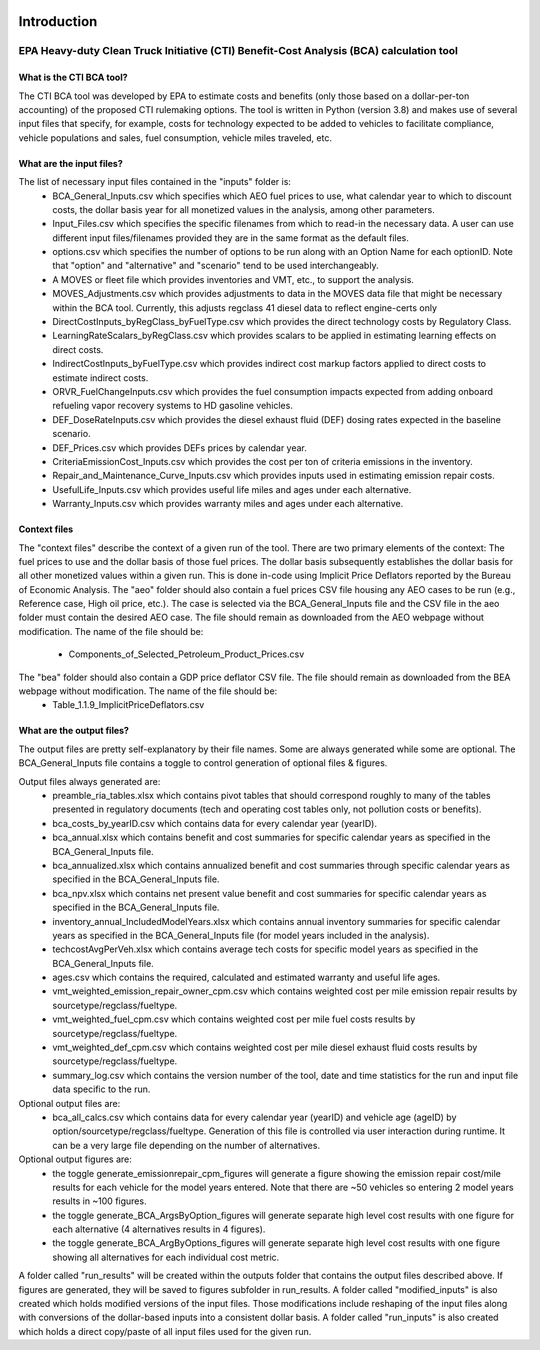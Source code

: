 .. image:: https://www.epa.gov/sites/production/files/2013-06/epa_seal_verysmall.gif


Introduction
============


EPA Heavy-duty Clean Truck Initiative (CTI) Benefit-Cost Analysis (BCA) calculation tool
^^^^^^^^^^^^^^^^^^^^^^^^^^^^^^^^^^^^^^^^^^^^^^^^^^^^^^^^^^^^^^^^^^^^^^^^^^^^^^^^^^^^^^^^

What is the CTI BCA tool?
-------------------------

The CTI BCA tool was developed by EPA to estimate costs and benefits (only those based on a dollar-per-ton accounting) of the proposed CTI rulemaking options.
The tool is written in Python (version 3.8) and makes use of several input files that specify, for example, costs for technology expected to be added to vehicles to facilitate compliance,
vehicle populations and sales, fuel consumption, vehicle miles traveled, etc.

What are the input files?
-------------------------

The list of necessary input files contained in the "inputs" folder is:
    - BCA_General_Inputs.csv which specifies which AEO fuel prices to use, what calendar year to which to discount costs, the dollar basis year for all monetized values in the analysis, among other parameters.
    - Input_Files.csv which specifies the specific filenames from which to read-in the necessary data. A user can use different input files/filenames provided they are in the same format as the default files.
    - options.csv which specifies the number of options to be run along with an Option Name for each optionID. Note that "option" and "alternative" and "scenario" tend to be used interchangeably.
    - A MOVES or fleet file which provides inventories and VMT, etc., to support the analysis.
    - MOVES_Adjustments.csv which provides adjustments to data in the MOVES data file that might be necessary within the BCA tool. Currently, this adjusts regclass 41 diesel data to reflect engine-certs only
    - DirectCostInputs_byRegClass_byFuelType.csv which provides the direct technology costs by Regulatory Class.
    - LearningRateScalars_byRegClass.csv which provides scalars to be applied in estimating learning effects on direct costs.
    - IndirectCostInputs_byFuelType.csv which provides indirect cost markup factors applied to direct costs to estimate indirect costs.
    - ORVR_FuelChangeInputs.csv which provides the fuel consumption impacts expected from adding onboard refueling vapor recovery systems to HD gasoline vehicles.
    - DEF_DoseRateInputs.csv which provides the diesel exhaust fluid (DEF) dosing rates expected in the baseline scenario.
    - DEF_Prices.csv which provides DEFs prices by calendar year.
    - CriteriaEmissionCost_Inputs.csv which provides the cost per ton of criteria emissions in the inventory.
    - Repair_and_Maintenance_Curve_Inputs.csv which provides inputs used in estimating emission repair costs.
    - UsefulLife_Inputs.csv which provides useful life miles and ages under each alternative.
    - Warranty_Inputs.csv which provides warranty miles and ages under each alternative.

Context files
-------------

The "context files" describe the context of a given run of the tool. There are two primary elements of the context: The fuel prices to use and the dollar basis of those fuel prices. The dollar basis
subsequently establishes the dollar basis for all other monetized values within a given run. This is done in-code using Implicit Price Deflators reported by the Bureau of Economic Analysis.
The "aeo" folder should also contain a fuel prices CSV file housing any AEO cases to be run (e.g., Reference case, High oil price, etc.). The case is selected via the BCA_General_Inputs file and the
CSV file in the aeo folder must contain the desired AEO case. The file should remain as downloaded from the AEO webpage without modification. The name of the file should be:
    - Components_of_Selected_Petroleum_Product_Prices.csv

The "bea" folder should also contain a GDP price deflator CSV file. The file should remain as downloaded from the BEA webpage without modification. The name of the file should be:
    - Table_1.1.9_ImplicitPriceDeflators.csv

What are the output files?
--------------------------
The output files are pretty self-explanatory by their file names. Some are always generated while some are optional. The BCA_General_Inputs file contains a toggle to control generation of optional files & figures.

Output files always generated are:
    - preamble_ria_tables.xlsx which contains pivot tables that should correspond roughly to many of the tables presented in regulatory documents (tech and operating cost tables only, not pollution costs or benefits).
    - bca_costs_by_yearID.csv which contains data for every calendar year (yearID).
    - bca_annual.xlsx which contains benefit and cost summaries for specific calendar years as specified in the BCA_General_Inputs file.
    - bca_annualized.xlsx which contains annualized benefit and cost summaries through specific calendar years as specified in the BCA_General_Inputs file.
    - bca_npv.xlsx which contains net present value benefit and cost summaries for specific calendar years as specified in the BCA_General_Inputs file.
    - inventory_annual_IncludedModelYears.xlsx which contains annual inventory summaries for specific calendar years as specified in the BCA_General_Inputs file (for model years included in the analysis).
    - techcostAvgPerVeh.xlsx which contains average tech costs for specific model years as specified in the BCA_General_Inputs file.
    - ages.csv which contains the required, calculated and estimated warranty and useful life ages.
    - vmt_weighted_emission_repair_owner_cpm.csv which contains weighted cost per mile emission repair results by sourcetype/regclass/fueltype.
    - vmt_weighted_fuel_cpm.csv which contains weighted cost per mile fuel costs results by sourcetype/regclass/fueltype.
    - vmt_weighted_def_cpm.csv which contains weighted cost per mile diesel exhaust fluid costs results by sourcetype/regclass/fueltype.
    - summary_log.csv which contains the version number of the tool, date and time statistics for the run and input file data specific to the run.

Optional output files are:
    - bca_all_calcs.csv which contains data for every calendar year (yearID) and vehicle age (ageID) by option/sourcetype/regclass/fueltype. Generation of this file is controlled via user interaction during runtime. It can be a very large file depending on the number of alternatives.

Optional output figures are:
    - the toggle generate_emissionrepair_cpm_figures will generate a figure showing the emission repair cost/mile results for each vehicle for the model years entered. Note that there are ~50 vehicles so entering 2 model years results in ~100 figures.
    - the toggle generate_BCA_ArgsByOption_figures will generate separate high level cost results with one figure for each alternative (4 alternatives results in 4 figures).
    - the toggle generate_BCA_ArgByOptions_figures will generate separate high level cost results with one figure showing all alternatives for each individual cost metric.

A folder called "run_results" will be created within the outputs folder that contains the output files described above. If figures are generated, they will be saved to figures subfolder in run_results.
A folder called "modified_inputs" is also created which holds modified versions of the input files. Those modifications include reshaping of the input files along with conversions of the
dollar-based inputs into a consistent dollar basis.
A folder called "run_inputs" is also created which holds a direct copy/paste of all input files used for the given run.
